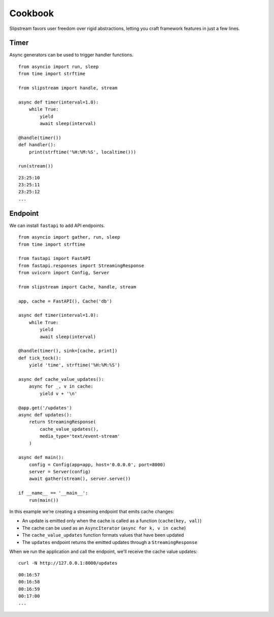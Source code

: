 Cookbook
========

Slipstream favors user freedom over rigid abstractions, letting you craft framework features in just a few lines.

Timer
^^^^^

Async generators can be used to trigger handler functions.

::

    from asyncio import run, sleep
    from time import strftime

    from slipstream import handle, stream

    async def timer(interval=1.0):
        while True:
            yield
            await sleep(interval)

    @handle(timer())
    def handler():
        print(strftime('%H:%M:%S', localtime()))

    run(stream())

::

    23:25:10
    23:25:11
    23:25:12
    ...

Endpoint
^^^^^^^^

We can install ``fastapi`` to add API endpoints.

::

    from asyncio import gather, run, sleep
    from time import strftime

    from fastapi import FastAPI
    from fastapi.responses import StreamingResponse
    from uvicorn import Config, Server

    from slipstream import Cache, handle, stream

    app, cache = FastAPI(), Cache('db')

    async def timer(interval=1.0):
        while True:
            yield
            await sleep(interval)

    @handle(timer(), sink=[cache, print])
    def tick_tock():
        yield 'time', strftime('%H:%M:%S')

    async def cache_value_updates():
        async for _, v in cache:
            yield v + '\n'

    @app.get('/updates')
    async def updates():
        return StreamingResponse(
            cache_value_updates(),
            media_type='text/event-stream'
        )

    async def main():
        config = Config(app=app, host='0.0.0.0', port=8000)
        server = Server(config)
        await gather(stream(), server.serve())

    if __name__ == '__main__':
        run(main())

In this example we're creating a streaming endpoint that emits cache changes:

- An update is emitted only when the cache is called as a function (``cache(key, val)``)
- The cache can be used as an ``AsyncIterator`` (``async for k, v in cache``)
- The ``cache_value_updates`` function formats values that have been updated
- The ``updates`` endpoint returns the emitted updates through a ``StreamingResponse``

When we run the application and call the endpoint, we'll receive the cache value updates:

::

    curl -N http://127.0.0.1:8000/updates

::

    00:16:57
    00:16:58
    00:16:59
    00:17:00
    ...
